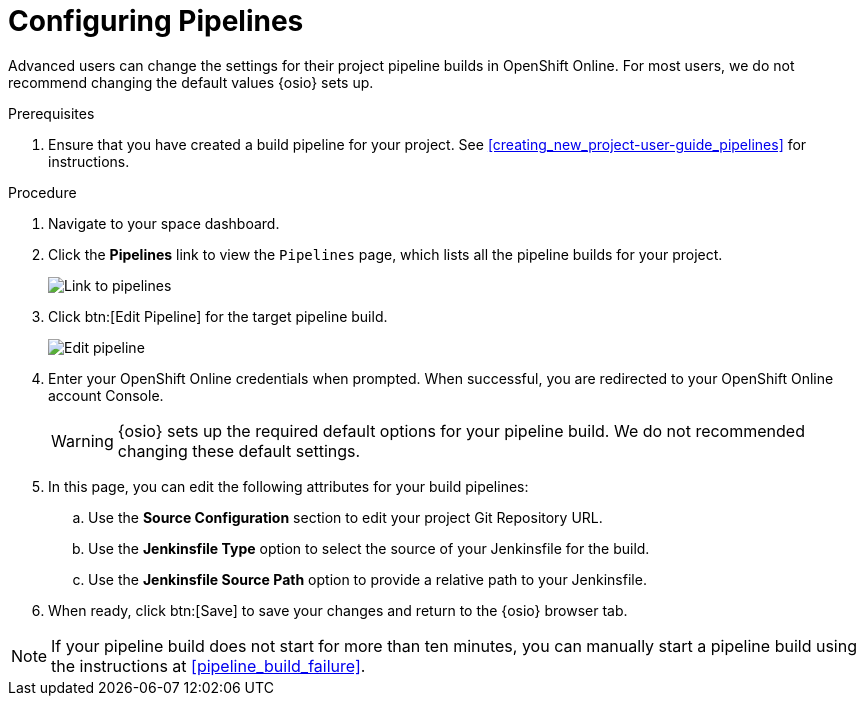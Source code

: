 [id="configuring_pipelines"]
= Configuring Pipelines

Advanced users can change the settings for their project pipeline builds in OpenShift Online. For most users, we do not recommend changing the default values {osio} sets up.

.Prerequisites

. Ensure that you have created a build pipeline for your project. See <<creating_new_project-user-guide_pipelines>> for instructions.

.Procedure

. Navigate to your space dashboard.
. Click the *Pipelines* link to view the `Pipelines` page, which lists all the pipeline builds for your project.
+
image::ug_pipeline_link.png[Link to pipelines]
+
. Click btn:[Edit Pipeline] for the target pipeline build.
+
image::ug_edit_pipeline.png[Edit pipeline]
+
. Enter your OpenShift Online credentials when prompted. When successful, you are redirected to your OpenShift Online account Console.
+
WARNING: {osio} sets up the required default options for your pipeline build. We do not recommended changing these default settings.
+
. In this page, you can edit the following attributes for your build pipelines:
.. Use the *Source Configuration* section to edit your project Git Repository URL.
.. Use the *Jenkinsfile Type* option to select the source of your Jenkinsfile for the build.
.. Use the *Jenkinsfile Source Path* option to provide a relative path to your Jenkinsfile.
. When ready, click btn:[Save] to save your changes and return to the {osio} browser tab.

[NOTE]
====
If your pipeline build does not start for more than ten minutes, you can manually start a pipeline build using the instructions at <<pipeline_build_failure>>.
====